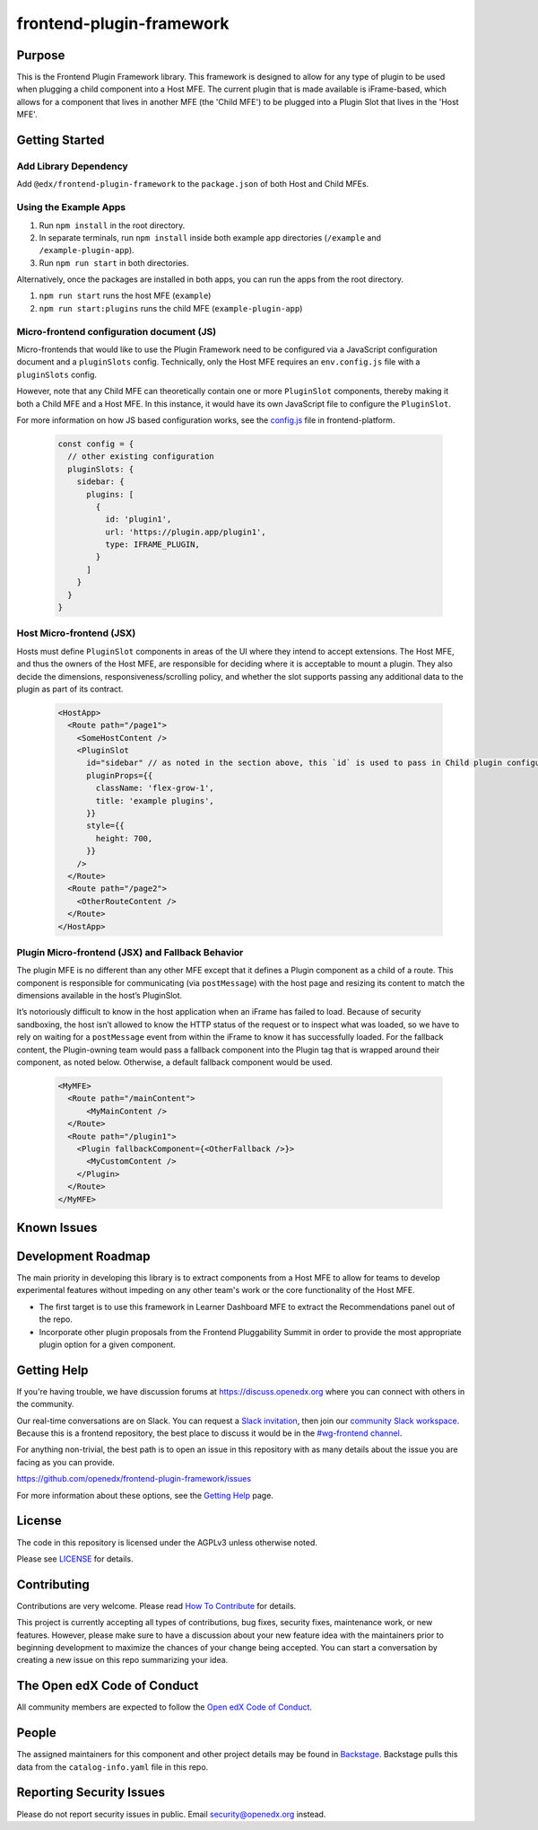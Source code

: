 frontend-plugin-framework
##########################

|license-badge| |status-badge| |ci-badge| |codecov-badge|

.. |license-badge| image:: https://img.shields.io/github/license/openedx/frontend-plugin-framework.svg
    :target: https://github.com/openedx/frontend-plugin-framework/blob/master/LICENSE
    :alt: License

.. |status-badge| image:: https://img.shields.io/badge/Status-Maintained-brightgreen

.. |ci-badge| image:: https://github.com/openedx/frontend-plugin-framework/actions/workflows/ci.yml/badge.svg
    :target: https://github.com/openedx/frontend-plugin-framework/actions/workflows/ci.yml
    :alt: Continuous Integration

.. |codecov-badge| image:: https://codecov.io/github/openedx/frontend-plugin-framework/coverage.svg?branch=master
    :target: https://codecov.io/github/openedx/frontend-plugin-framework?branch=master
    :alt: Codecov

Purpose
=======

This is the Frontend Plugin Framework library. This framework is designed to allow for any type of plugin to be used when
plugging a child component into a Host MFE. The current plugin that is made available is iFrame-based, which allows
for a component that lives in another MFE (the 'Child MFE') to be plugged into a Plugin Slot that lives in the 'Host MFE'.

Getting Started
===============
Add Library Dependency
-------------------------

Add ``@edx/frontend-plugin-framework`` to the ``package.json`` of both Host and Child MFEs.

Using the Example Apps
----------------------

1. Run ``npm install`` in the root directory.

2. In separate terminals, run ``npm install`` inside both example app directories (``/example`` and ``/example-plugin-app``).

3. Run ``npm run start`` in both directories.

Alternatively, once the packages are installed in both apps, you can run the apps from the root directory.

1. ``npm run start`` runs the host MFE (``example``)

2. ``npm run start:plugins`` runs the child MFE (``example-plugin-app``)


Micro-frontend configuration document (JS)
------------------------------------------

Micro-frontends that would like to use the Plugin Framework need to be configured via a JavaScript configuration
document and a ``pluginSlots`` config. Technically, only the Host MFE requires an ``env.config.js`` file with a ``pluginSlots`` config.

However, note that any Child MFE can theoretically contain one or more ``PluginSlot`` components, thereby making it both a Child MFE and a Host MFE.
In this instance, it would have its own JavaScript file to configure the ``PluginSlot``.

For more information on how JS based configuration works, see the `config.js`_ file in frontend-platform.

  .. code-block::

    const config = {
      // other existing configuration
      pluginSlots: {
        sidebar: {
          plugins: [
            {
              id: 'plugin1',
              url: 'https://plugin.app/plugin1',
              type: IFRAME_PLUGIN,
            }
          ]
        }
      }
    }

.. _config.js: https://github.com/openedx/frontend-platform/blob/556424ee073e0629d7331046bbd7714d0d241f43/src/config.js

Host Micro-frontend (JSX)
-------------------------

Hosts must define ``PluginSlot`` components in areas of the UI where they intend to accept extensions.
The Host MFE, and thus the owners of the Host MFE, are responsible for deciding where it is acceptable to mount a plugin.
They also decide the dimensions, responsiveness/scrolling policy, and whether the slot supports passing any additional
data to the plugin as part of its contract.

  .. code-block::

    <HostApp>
      <Route path="/page1">
        <SomeHostContent />
        <PluginSlot
          id="sidebar" // as noted in the section above, this `id` is used to pass in Child plugin configuration
          pluginProps={{
            className: 'flex-grow-1',
            title: 'example plugins',
          }}
          style={{
            height: 700,
          }}
        />
      </Route>
      <Route path="/page2">
        <OtherRouteContent />
      </Route>
    </HostApp>


Plugin Micro-frontend (JSX) and Fallback Behavior
-------------------------------------------------

The plugin MFE is no different than any other MFE except that it defines a Plugin component as a child of a route.
This component is responsible for communicating (via ``postMessage``) with the host page and resizing its content to match
the dimensions available in the host’s PluginSlot. 

It’s notoriously difficult to know in the host application when an iFrame has failed to load.
Because of security sandboxing, the host isn’t allowed to know the HTTP status of the request or to inspect what was
loaded, so we have to rely on waiting for a ``postMessage`` event from within the iFrame to know it has successfully loaded.
For the fallback content, the Plugin-owning team would pass a fallback component into the Plugin tag that is wrapped around their component, as noted below. Otherwise, a default fallback component would be used.
  .. code-block::

    <MyMFE>
      <Route path="/mainContent">
          <MyMainContent />
      </Route>
      <Route path="/plugin1">
        <Plugin fallbackComponent={<OtherFallback />}>
          <MyCustomContent />
        </Plugin>
      </Route>
    </MyMFE>

Known Issues
============

Development Roadmap
===================

The main priority in developing this library is to extract components from a Host MFE to allow for teams to develop 
experimental features without impeding on any other team's work or the core functionality of the Host MFE. 

- The first target is to use this framework in Learner Dashboard MFE to extract the Recommendations panel out of the repo.

- Incorporate other plugin proposals from the Frontend Pluggability Summit in order to provide the most appropriate plugin option for a given component.

Getting Help
============

If you're having trouble, we have discussion forums at
https://discuss.openedx.org where you can connect with others in the community.

Our real-time conversations are on Slack. You can request a `Slack
invitation`_, then join our `community Slack workspace`_.  Because this is a
frontend repository, the best place to discuss it would be in the `#wg-frontend
channel`_.

For anything non-trivial, the best path is to open an issue in this repository
with as many details about the issue you are facing as you can provide.

https://github.com/openedx/frontend-plugin-framework/issues

For more information about these options, see the `Getting Help`_ page.

.. _Slack invitation: https://openedx.org/slack
.. _community Slack workspace: https://openedx.slack.com/
.. _#wg-frontend channel: https://openedx.slack.com/archives/C04BM6YC7A6
.. _Getting Help: https://openedx.org/getting-help

License
=======

The code in this repository is licensed under the AGPLv3 unless otherwise
noted.

Please see `LICENSE <LICENSE>`_ for details.

Contributing
============

Contributions are very welcome.  Please read `How To Contribute`_ for details.

.. _How To Contribute: https://openedx.org/r/how-to-contribute

This project is currently accepting all types of contributions, bug fixes,
security fixes, maintenance work, or new features.  However, please make sure
to have a discussion about your new feature idea with the maintainers prior to
beginning development to maximize the chances of your change being accepted.
You can start a conversation by creating a new issue on this repo summarizing
your idea.

The Open edX Code of Conduct
============================

All community members are expected to follow the `Open edX Code of Conduct`_.

.. _Open edX Code of Conduct: https://openedx.org/code-of-conduct/

People
======

The assigned maintainers for this component and other project details may be
found in `Backstage`_. Backstage pulls this data from the ``catalog-info.yaml``
file in this repo.

.. _Backstage: https://open-edx-backstage.herokuapp.com/catalog/default/component/frontend-plugin-framework

Reporting Security Issues
=========================

Please do not report security issues in public.  Email security@openedx.org instead.
